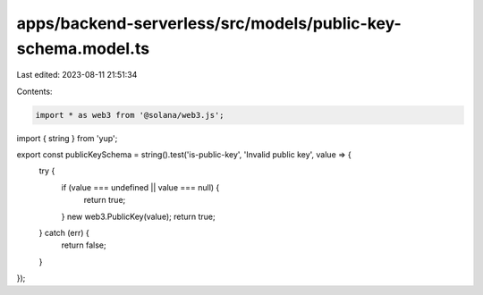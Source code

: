 apps/backend-serverless/src/models/public-key-schema.model.ts
=============================================================

Last edited: 2023-08-11 21:51:34

Contents:

.. code-block:: ts

    import * as web3 from '@solana/web3.js';
import { string } from 'yup';

export const publicKeySchema = string().test('is-public-key', 'Invalid public key', value => {
    try {
        if (value === undefined || value === null) {
            return true;
        }
        new web3.PublicKey(value);
        return true;
    } catch (err) {
        return false;
    }
});


